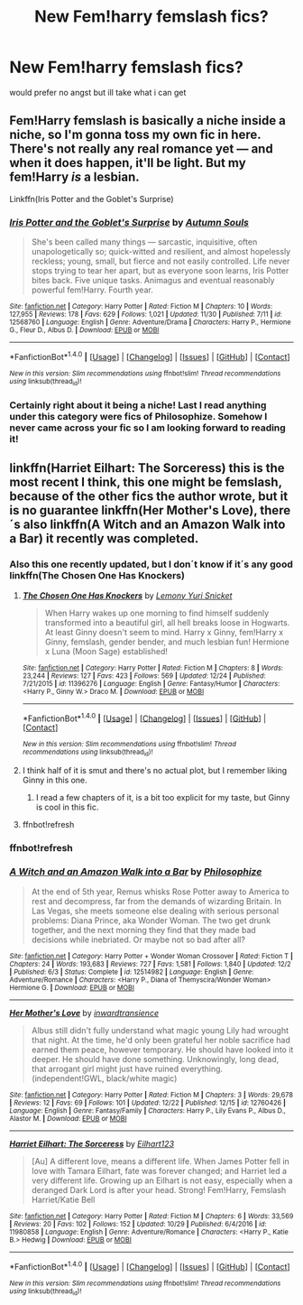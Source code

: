 #+TITLE: New Fem!harry femslash fics?

* New Fem!harry femslash fics?
:PROPERTIES:
:Score: 8
:DateUnix: 1514226954.0
:DateShort: 2017-Dec-25
:FlairText: Request
:END:
would prefer no angst but ill take what i can get


** Fem!Harry femslash is basically a niche inside a niche, so I'm gonna toss my own fic in here. There's not really any real romance yet --- and when it does happen, it'll be light. But my fem!Harry /is/ a lesbian.

Linkffn(Iris Potter and the Goblet's Surprise)
:PROPERTIES:
:Author: AutumnSouls
:Score: 8
:DateUnix: 1514260129.0
:DateShort: 2017-Dec-26
:END:

*** [[http://www.fanfiction.net/s/12568760/1/][*/Iris Potter and the Goblet's Surprise/*]] by [[https://www.fanfiction.net/u/8816781/Autumn-Souls][/Autumn Souls/]]

#+begin_quote
  She's been called many things --- sarcastic, inquisitive, often unapologetically so; quick-witted and resilient, and almost hopelessly reckless; young, small, but fierce and not easily controlled. Life never stops trying to tear her apart, but as everyone soon learns, Iris Potter bites back. Five unique tasks. Animagus and eventual reasonably powerful fem!Harry. Fourth year.
#+end_quote

^{/Site/: [[http://www.fanfiction.net/][fanfiction.net]] *|* /Category/: Harry Potter *|* /Rated/: Fiction M *|* /Chapters/: 10 *|* /Words/: 127,955 *|* /Reviews/: 178 *|* /Favs/: 629 *|* /Follows/: 1,021 *|* /Updated/: 11/30 *|* /Published/: 7/11 *|* /id/: 12568760 *|* /Language/: English *|* /Genre/: Adventure/Drama *|* /Characters/: Harry P., Hermione G., Fleur D., Albus D. *|* /Download/: [[http://www.ff2ebook.com/old/ffn-bot/index.php?id=12568760&source=ff&filetype=epub][EPUB]] or [[http://www.ff2ebook.com/old/ffn-bot/index.php?id=12568760&source=ff&filetype=mobi][MOBI]]}

--------------

*FanfictionBot*^{1.4.0} *|* [[[https://github.com/tusing/reddit-ffn-bot/wiki/Usage][Usage]]] | [[[https://github.com/tusing/reddit-ffn-bot/wiki/Changelog][Changelog]]] | [[[https://github.com/tusing/reddit-ffn-bot/issues/][Issues]]] | [[[https://github.com/tusing/reddit-ffn-bot/][GitHub]]] | [[[https://www.reddit.com/message/compose?to=tusing][Contact]]]

^{/New in this version: Slim recommendations using/ ffnbot!slim! /Thread recommendations using/ linksub(thread_id)!}
:PROPERTIES:
:Author: FanfictionBot
:Score: 1
:DateUnix: 1514260135.0
:DateShort: 2017-Dec-26
:END:


*** Certainly right about it being a niche! Last I read anything under this category were fics of Philosophize. Somehow I never came across your fic so I am looking forward to reading it!
:PROPERTIES:
:Author: TesseractCipher
:Score: 1
:DateUnix: 1514266182.0
:DateShort: 2017-Dec-26
:END:


** linkffn(Harriet Eilhart: The Sorceress) this is the most recent I think, this one might be femslash, because of the other fics the author wrote, but it is no guarantee linkffn(Her Mother's Love), there´s also linkffn(A Witch and an Amazon Walk into a Bar) it recently was completed.
:PROPERTIES:
:Author: pornomancer90
:Score: 2
:DateUnix: 1514230339.0
:DateShort: 2017-Dec-25
:END:

*** Also this one recently updated, but I don´t know if it´s any good linkffn(The Chosen One Has Knockers)
:PROPERTIES:
:Author: pornomancer90
:Score: 3
:DateUnix: 1514230469.0
:DateShort: 2017-Dec-25
:END:

**** [[http://www.fanfiction.net/s/11396276/1/][*/The Chosen One Has Knockers/*]] by [[https://www.fanfiction.net/u/5562775/Lemony-Yuri-Snicket][/Lemony Yuri Snicket/]]

#+begin_quote
  When Harry wakes up one morning to find himself suddenly transformed into a beautiful girl, all hell breaks loose in Hogwarts. At least Ginny doesn't seem to mind. Harry x Ginny, fem!Harry x Ginny, femslash, gender bender, and much lesbian fun! Hermione x Luna (Moon Sage) established!
#+end_quote

^{/Site/: [[http://www.fanfiction.net/][fanfiction.net]] *|* /Category/: Harry Potter *|* /Rated/: Fiction M *|* /Chapters/: 8 *|* /Words/: 23,244 *|* /Reviews/: 127 *|* /Favs/: 423 *|* /Follows/: 569 *|* /Updated/: 12/24 *|* /Published/: 7/21/2015 *|* /id/: 11396276 *|* /Language/: English *|* /Genre/: Fantasy/Humor *|* /Characters/: <Harry P., Ginny W.> Draco M. *|* /Download/: [[http://www.ff2ebook.com/old/ffn-bot/index.php?id=11396276&source=ff&filetype=epub][EPUB]] or [[http://www.ff2ebook.com/old/ffn-bot/index.php?id=11396276&source=ff&filetype=mobi][MOBI]]}

--------------

*FanfictionBot*^{1.4.0} *|* [[[https://github.com/tusing/reddit-ffn-bot/wiki/Usage][Usage]]] | [[[https://github.com/tusing/reddit-ffn-bot/wiki/Changelog][Changelog]]] | [[[https://github.com/tusing/reddit-ffn-bot/issues/][Issues]]] | [[[https://github.com/tusing/reddit-ffn-bot/][GitHub]]] | [[[https://www.reddit.com/message/compose?to=tusing][Contact]]]

^{/New in this version: Slim recommendations using/ ffnbot!slim! /Thread recommendations using/ linksub(thread_id)!}
:PROPERTIES:
:Author: FanfictionBot
:Score: 1
:DateUnix: 1514236864.0
:DateShort: 2017-Dec-26
:END:


**** I think half of it is smut and there's no actual plot, but I remember liking Ginny in this one.
:PROPERTIES:
:Author: AutumnSouls
:Score: 1
:DateUnix: 1514260177.0
:DateShort: 2017-Dec-26
:END:

***** I read a few chapters of it, is a bit too explicit for my taste, but Ginny is cool in this fic.
:PROPERTIES:
:Author: pornomancer90
:Score: 1
:DateUnix: 1514298449.0
:DateShort: 2017-Dec-26
:END:


**** ffnbot!refresh
:PROPERTIES:
:Author: pornomancer90
:Score: 1
:DateUnix: 1514236837.0
:DateShort: 2017-Dec-26
:END:


*** ffnbot!refresh
:PROPERTIES:
:Author: pornomancer90
:Score: 1
:DateUnix: 1514237031.0
:DateShort: 2017-Dec-26
:END:


*** [[http://www.fanfiction.net/s/12514982/1/][*/A Witch and an Amazon Walk into a Bar/*]] by [[https://www.fanfiction.net/u/4752228/Philosophize][/Philosophize/]]

#+begin_quote
  At the end of 5th year, Remus whisks Rose Potter away to America to rest and decompress, far from the demands of wizarding Britain. In Las Vegas, she meets someone else dealing with serious personal problems: Diana Prince, aka Wonder Woman. The two get drunk together, and the next morning they find that they made bad decisions while inebriated. Or maybe not so bad after all?
#+end_quote

^{/Site/: [[http://www.fanfiction.net/][fanfiction.net]] *|* /Category/: Harry Potter + Wonder Woman Crossover *|* /Rated/: Fiction T *|* /Chapters/: 24 *|* /Words/: 193,683 *|* /Reviews/: 727 *|* /Favs/: 1,581 *|* /Follows/: 1,840 *|* /Updated/: 12/2 *|* /Published/: 6/3 *|* /Status/: Complete *|* /id/: 12514982 *|* /Language/: English *|* /Genre/: Adventure/Romance *|* /Characters/: <Harry P., Diana of Themyscira/Wonder Woman> Hermione G. *|* /Download/: [[http://www.ff2ebook.com/old/ffn-bot/index.php?id=12514982&source=ff&filetype=epub][EPUB]] or [[http://www.ff2ebook.com/old/ffn-bot/index.php?id=12514982&source=ff&filetype=mobi][MOBI]]}

--------------

[[http://www.fanfiction.net/s/12760426/1/][*/Her Mother's Love/*]] by [[https://www.fanfiction.net/u/4677330/inwardtransience][/inwardtransience/]]

#+begin_quote
  Albus still didn't fully understand what magic young Lily had wrought that night. At the time, he'd only been grateful her noble sacrifice had earned them peace, however temporary. He should have looked into it deeper. He should have done something. Unknowingly, long dead, that arrogant girl might just have ruined everything. (independent!GWL, black/white magic)
#+end_quote

^{/Site/: [[http://www.fanfiction.net/][fanfiction.net]] *|* /Category/: Harry Potter *|* /Rated/: Fiction M *|* /Chapters/: 3 *|* /Words/: 29,678 *|* /Reviews/: 12 *|* /Favs/: 69 *|* /Follows/: 101 *|* /Updated/: 12/22 *|* /Published/: 12/15 *|* /id/: 12760426 *|* /Language/: English *|* /Genre/: Fantasy/Family *|* /Characters/: Harry P., Lily Evans P., Albus D., Alastor M. *|* /Download/: [[http://www.ff2ebook.com/old/ffn-bot/index.php?id=12760426&source=ff&filetype=epub][EPUB]] or [[http://www.ff2ebook.com/old/ffn-bot/index.php?id=12760426&source=ff&filetype=mobi][MOBI]]}

--------------

[[http://www.fanfiction.net/s/11980858/1/][*/Harriet Eilhart: The Sorceress/*]] by [[https://www.fanfiction.net/u/7918010/Eilhart123][/Eilhart123/]]

#+begin_quote
  [Au] A different love, means a different life. When James Potter fell in love with Tamara Eilhart, fate was forever changed; and Harriet led a very different life. Growing up an Eilhart is not easy, especially when a deranged Dark Lord is after your head. Strong! Fem!Harry, Femslash Harriet/Katie Bell
#+end_quote

^{/Site/: [[http://www.fanfiction.net/][fanfiction.net]] *|* /Category/: Harry Potter *|* /Rated/: Fiction M *|* /Chapters/: 6 *|* /Words/: 33,569 *|* /Reviews/: 20 *|* /Favs/: 102 *|* /Follows/: 152 *|* /Updated/: 10/29 *|* /Published/: 6/4/2016 *|* /id/: 11980858 *|* /Language/: English *|* /Genre/: Adventure/Romance *|* /Characters/: <Harry P., Katie B.> Hedwig *|* /Download/: [[http://www.ff2ebook.com/old/ffn-bot/index.php?id=11980858&source=ff&filetype=epub][EPUB]] or [[http://www.ff2ebook.com/old/ffn-bot/index.php?id=11980858&source=ff&filetype=mobi][MOBI]]}

--------------

*FanfictionBot*^{1.4.0} *|* [[[https://github.com/tusing/reddit-ffn-bot/wiki/Usage][Usage]]] | [[[https://github.com/tusing/reddit-ffn-bot/wiki/Changelog][Changelog]]] | [[[https://github.com/tusing/reddit-ffn-bot/issues/][Issues]]] | [[[https://github.com/tusing/reddit-ffn-bot/][GitHub]]] | [[[https://www.reddit.com/message/compose?to=tusing][Contact]]]

^{/New in this version: Slim recommendations using/ ffnbot!slim! /Thread recommendations using/ linksub(thread_id)!}
:PROPERTIES:
:Author: FanfictionBot
:Score: 1
:DateUnix: 1514237065.0
:DateShort: 2017-Dec-26
:END:

